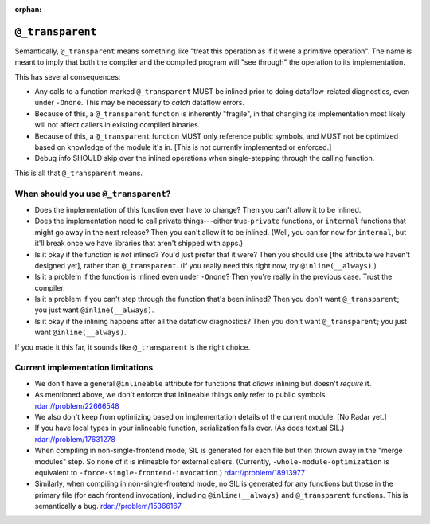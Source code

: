 :orphan:

``@_transparent``
=================

Semantically, ``@_transparent`` means something like "treat this operation as
if it were a primitive operation". The name is meant to imply that both the
compiler and the compiled program will "see through" the operation to its
implementation.

This has several consequences:

- Any calls to a function marked ``@_transparent`` MUST be inlined prior to
  doing dataflow-related diagnostics, even under ``-Onone``. This may be
  necessary to *catch* dataflow errors.

- Because of this, a ``@_transparent`` function is inherently "fragile", in
  that changing its implementation most likely will not affect callers in
  existing compiled binaries.

- Because of this, a ``@_transparent`` function MUST only reference public
  symbols, and MUST not be optimized based on knowledge of the module it's in.
  [This is not currently implemented or enforced.]

- Debug info SHOULD skip over the inlined operations when single-stepping
  through the calling function.

This is all that ``@_transparent`` means.


When should you use ``@_transparent``?
--------------------------------------

- Does the implementation of this function ever have to change? Then you can't
  allow it to be inlined.

- Does the implementation need to call private things---either true-``private``
  functions, or ``internal`` functions that might go away in the next release?
  Then you can't allow it to be inlined. (Well, you can for now for
  ``internal``, but it'll break once we have libraries that aren't shipped with
  apps.)

- Is it okay if the function is *not* inlined? You'd just prefer that it were?
  Then you should use [the attribute we haven't designed yet], rather than
  ``@_transparent``. (If you really need this right now, try
  ``@inline(__always)``.)

- Is it a problem if the function is inlined even under ``-Onone``? Then you're
  really in the previous case. Trust the compiler.

- Is it a problem if you can't step through the function that's been inlined?
  Then you don't want ``@_transparent``; you just want ``@inline(__always)``.

- Is it okay if the inlining happens after all the dataflow diagnostics? Then
  you don't want ``@_transparent``; you just want ``@inline(__always)``.

If you made it this far, it sounds like ``@_transparent`` is the right choice.


Current implementation limitations
----------------------------------

- We don't have a general ``@inlineable`` attribute for functions that *allows*
  inlining but doesn't *require* it.

- As mentioned above, we don't enforce that inlineable things only refer to
  public symbols. rdar://problem/22666548

- We also don't keep from optimizing based on implementation details of the
  current module. [No Radar yet.]

- If you have local types in your inlineable function, serialization falls
  over. (As does textual SIL.) rdar://problem/17631278

- When compiling in non-single-frontend mode, SIL is generated for each file
  but then thrown away in the "merge modules" step. So none of it is inlineable
  for external callers. (Currently, ``-whole-module-optimization`` is
  equivalent to ``-force-single-frontend-invocation``.) rdar://problem/18913977

- Similarly, when compiling in non-single-frontend mode, no SIL is generated for
  any functions but those in the primary file (for each frontend invocation),
  including ``@inline(__always)`` and ``@_transparent`` functions. This is
  semantically a bug. rdar://problem/15366167
